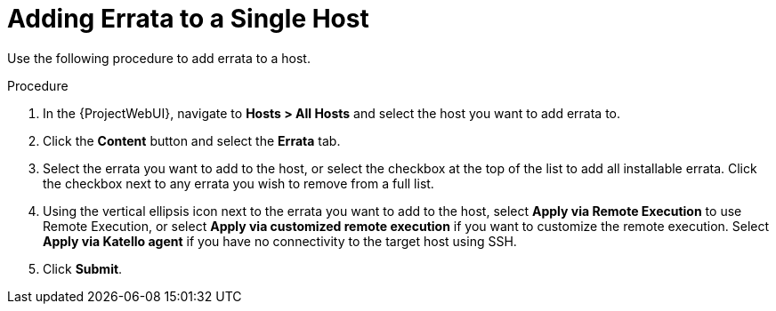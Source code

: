 [id="Adding_errata_to_a_single_host_{context}"]
= Adding Errata to a Single Host

Use the following procedure to add errata to a host.

.Procedure
. In the {ProjectWebUI}, navigate to *Hosts > All Hosts* and select the host you want to add errata to.
. Click the *Content* button and select the *Errata* tab.
. Select the errata you want to add to the host, or select the checkbox at the top of the list to add all installable errata.
Click the checkbox next to any errata you wish to remove from a full list.
. Using the vertical ellipsis icon next to the errata you want to add to the host, select *Apply via Remote Execution* to use Remote Execution, or select *Apply via customized remote execution* if you want to customize the remote execution.
Select *Apply via Katello agent* if you have no connectivity to the target host using SSH.
. Click *Submit*.
